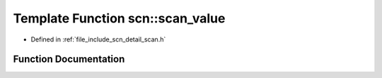 .. _exhale_function_group__scanning_1ga6ce2b9cc0bfcaf4c24684d8e4fb6c2e2:

Template Function scn::scan_value
=================================

- Defined in :ref:`file_include_scn_detail_scan.h`


Function Documentation
----------------------


.. doxygenfunction:: scn::scan_value(Range&&)
